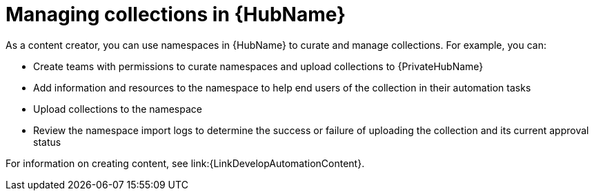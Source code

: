 :_mod-docs-content-type: ASSEMBLY
ifdef::context[:parent-context: {context}]

[id="managing-collections-hub"]
= Managing collections in {HubName}

:context: managing-collections-hub

[role="_abstract"]
As a content creator, you can use namespaces in {HubName} to curate and manage collections. For example, you can:

* Create teams with permissions to curate namespaces and upload collections to {PrivateHubName}
* Add information and resources to the namespace to help end users of the collection in their automation tasks
* Upload collections to the namespace
* Review the namespace import logs to determine the success or failure of uploading the collection and its current approval status

For information on creating content, see link:{LinkDevelopAutomationContent}.


ifdef::parent-context[:context: {parent-context}]
ifndef::parent-context[:!context:]
